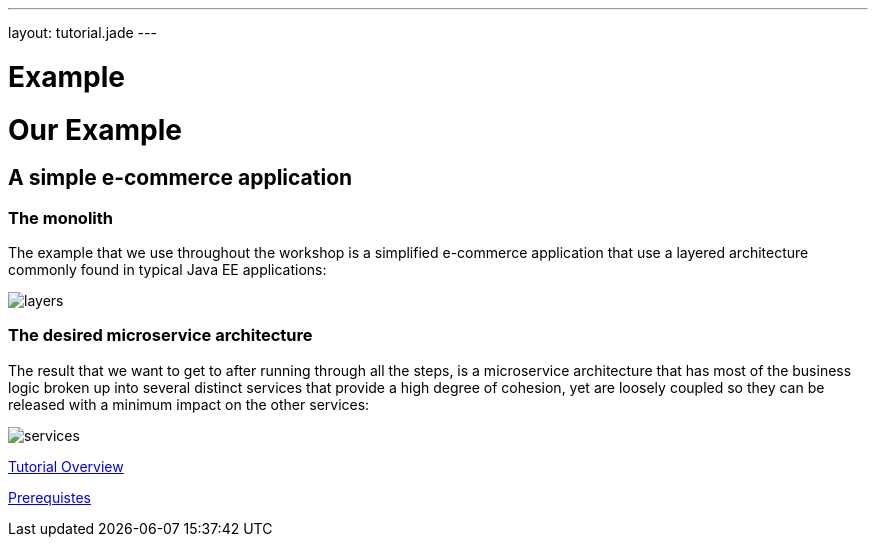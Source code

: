 ---
layout: tutorial.jade
---

= Example

= Our Example

== A simple e-commerce application

=== The monolith
The example that we use throughout the workshop is a simplified e-commerce application that use a layered architecture commonly found in typical Java EE applications:

image::../img/layers.png[]

=== The desired microservice architecture
The result that we want to get to after running through all the steps, is a microservice architecture that has most of the business logic broken up into several distinct services that provide a high degree of cohesion, yet are loosely coupled so they can be released with a minimum impact on the other services:

image::../img/services.png[]

+++
<div class="row">
  <div class="col-md-6">
  <p><a href="/tutorial" class="btn btn-primary"><i class="fa fa-chevron-left" aria-hidden="true"></i> Tutorial Overview</a></p>
  </div>
  <div class="col-md-6">
  <p><a href="/tutorial/prerequisites" class="btn btn-primary">Prerequistes <i class="fa fa-chevron-right" aria-hidden="true"></i></a></p>
  </div>
</div>
+++
